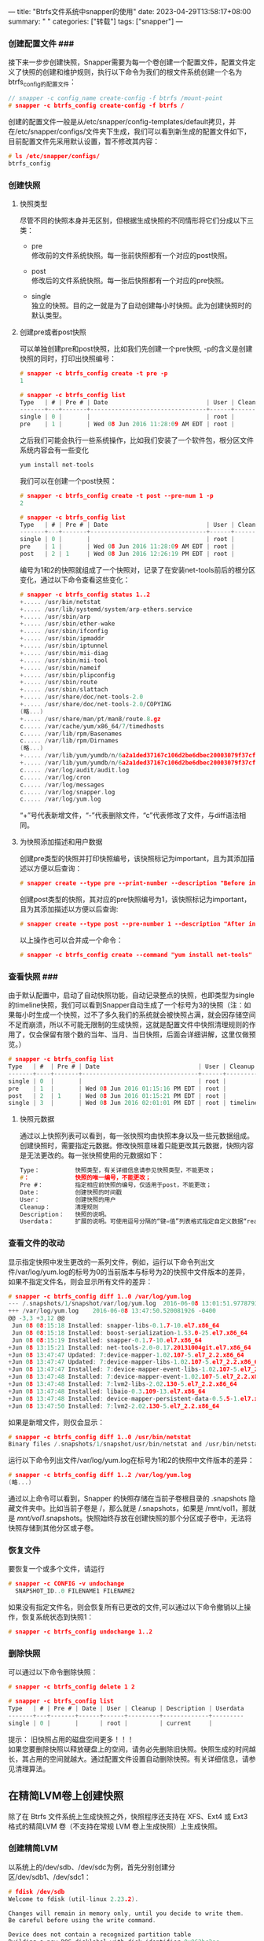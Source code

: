---
title: "Btrfs文件系统中snapper的使用"
date: 2023-04-29T13:58:17+08:00
summary: " "
categories: ["转载"]
tags: ["snapper"]
---

*** 创建配置文件 ###

接下来一步步创建快照，Snapper需要为每一个卷创建一个配置文件，配置文件定义了快照的创建和维护规则，执行以下命令为我们的根文件系统创建一个名为btrfs_config的配置文件：

#+begin_src c
// snapper -c config_name create-config -f btrfs /mount-point
# snapper -c btrfs_config create-config -f btrfs /
#+end_src

创建的配置文件一般是从/etc/snapper/config-templates/default拷贝，并在/etc/snapper/configs/文件夹下生成，我们可以看到新生成的配置文件如下，目前配置文件先采用默认设置，暂不修改其内容：

#+begin_src c
# ls /etc/snapper/configs/
btrfs_config
#+end_src
*** 创建快照

**** 快照类型

尽管不同的快照本身并无区别，但根据生成快照的不同情形将它们分成以下三类： 
- pre\\
  修改前的文件系统快照。每一张前快照都有一个对应的post快照。

- post\\
  修改后的文件系统快照。每一张后快照都有一个对应的pre快照。

- single\\
  独立的快照。目的之一就是为了自动创建每小时快照。此为创建快照时的默认类型。
**** 创建pre或者post快照

可以单独创建pre和post快照，比如我们先创建一个pre快照, -p的含义是创建快照的同时，打印出快照编号：

#+begin_src c
# snapper -c btrfs_config create -t pre -p
1

# snapper -c btrfs_config list
Type   | # | Pre # | Date                            | User | Cleanup  | Description | Userdata
-------+---+-------+---------------------------------+------+----------+-------------+---------
single | 0 |       |                                 | root |          | current     |
pre    | 1 |       | Wed 08 Jun 2016 11:28:09 AM EDT | root |          |             |

#+end_src

之后我们可能会执行一些系统操作，比如我们安装了一个软件包，根分区文件系统内容会有一些变化

#+begin_src c
yum install net-tools

#+end_src

我们可以在创建一个post快照：

#+begin_src c
# snapper -c btrfs_config create -t post --pre-num 1 -p
2

# snapper -c btrfs_config list
Type   | # | Pre # | Date                            | User | Cleanup  | Description | Userdata
-------+---+-------+---------------------------------+------+----------+-------------+---------
single | 0 |       |                                 | root |          | current     |
pre    | 1 |       | Wed 08 Jun 2016 11:28:09 AM EDT | root |          |             |
post   | 2 | 1     | Wed 08 Jun 2016 12:26:19 PM EDT | root |          |             |

#+end_src

编号为1和2的快照就组成了一个快照对，记录了在安装net-tools前后的根分区变化，通过以下命令查看这些变化：

#+begin_src c
# snapper -c btrfs_config status 1..2
+..... /usr/bin/netstat
+..... /usr/lib/systemd/system/arp-ethers.service
+..... /usr/sbin/arp
+..... /usr/sbin/ether-wake
+..... /usr/sbin/ifconfig
+..... /usr/sbin/ipmaddr
+..... /usr/sbin/iptunnel
+..... /usr/sbin/mii-diag
+..... /usr/sbin/mii-tool
+..... /usr/sbin/nameif
+..... /usr/sbin/plipconfig
+..... /usr/sbin/route
+..... /usr/sbin/slattach
+..... /usr/share/doc/net-tools-2.0
+..... /usr/share/doc/net-tools-2.0/COPYING
(略...)
+..... /usr/share/man/pt/man8/route.8.gz
c..... /var/cache/yum/x86_64/7/timedhosts
c..... /var/lib/rpm/Basenames
c..... /var/lib/rpm/Dirnames
(略...)
+..... /var/lib/yum/yumdb/n/6a2a1ded37167c106d2be6dbec20003079f37cf6-net-tools-2.0-0.17.20131004git.el7-x86_64/var_infra
+..... /var/lib/yum/yumdb/n/6a2a1ded37167c106d2be6dbec20003079f37cf6-net-tools-2.0-0.17.20131004git.el7-x86_64/var_uuid
c..... /var/log/audit/audit.log
c..... /var/log/cron
c..... /var/log/messages
c..... /var/log/snapper.log
c..... /var/log/yum.log

#+end_src

“+”号代表新增文件，“-”代表删除文件，“c”代表修改了文件，与diff语法相同。
**** 为快照添加描述和用户数据

创建pre类型的快照并打印快照编号，该快照标记为important，且为其添加描述以方便以后查询：

#+begin_src c
# snapper create --type pre --print-number --description "Before install net-tools"--userdata "important=yes"

#+end_src

创建post类型的快照，其对应的pre快照编号为1，该快照标记为important，且为其添加描述以方便以后查询:

#+begin_src c
# snapper create --type post --pre-number 1 --description "After install net-tools" --userdata "important=yes"

#+end_src

以上操作也可以合并成一个命令：

#+begin_src c
# snapper -c btrfs_config create --command "yum install net-tools"
#+end_src
*** 查看快照 ###

由于默认配置中，启动了自动快照功能，自动记录整点的快照，也即类型为single的timeline快照，我们可以看到Snapper自动生成了一个标号为3的快照（注：如果每小时生成一个快照，过不了多久我们的系统就会被快照占满，就会因存储空间不足而崩溃，所以不可能无限制的生成快照，这就是配置文件中快照清理规则的作用了，仅会保留有限个数的当年、当月、当日快照，后面会详细讲解，这里仅做预览。）

#+begin_src c
# snapper -c btrfs_config list
Type   | #  | Pre # | Date                            | User | Cleanup  | Description | Userdata
-------+----+-------+---------------------------------+------+----------+-------------+---------
single | 0  |       |                                 | root |          | current     |
pre    | 1  |       | Wed 08 Jun 2016 01:15:16 PM EDT | root |          |             |
post   | 2  | 1     | Wed 08 Jun 2016 01:15:21 PM EDT | root |          |             |
single | 3  |       | Wed 08 Jun 2016 02:01:01 PM EDT | root | timeline | timeline    |
#+end_src
**** 快照元数据

通过以上快照列表可以看到，每一张快照均由快照本身以及一些元数据组成。创建快照时，需要指定元数据。修改快照意味着只能更改其元数据，快照内容是无法更改的。每一张快照使用的元数据如下：

#+begin_src c
Type：          快照类型，有关详细信息请参见快照类型，不能更改；
#：             快照的唯一编号，不能更改；
Pre #：         指定相应前快照的编号，仅适用于post，不能更改；
Date：          创建快照的时间戳
User：          创建快照的用户
Cleanup：       清理规则
Description：   快照的说明。
Userdata：      扩展的说明。可使用逗号分隔的“键=值”列表格式指定自定义数据“reason=testing, project=foo”，此字段也可用于将快照标记为重要 (important=yes) 以及列出创建快照的用户 (user=tux)。
#+end_src
*** 查看文件的改动

显示指定快照中发生更改的一系列文件，例如，运行以下命令列出文件/var/log/yum.log的标号为0的当前版本与标号为2的快照中文件版本的差异，如果不指定文件名，则会显示所有文件的差异：

#+begin_src c
# snapper -c btrfs_config diff 1..0 /var/log/yum.log
--- /.snapshots/1/snapshot/var/log/yum.log  2016-06-08 13:01:51.977879395 -0400
+++ /var/log/yum.log    2016-06-08 13:47:50.520081926 -0400
@@ -3,3 +3,12 @@
 Jun 08 08:15:18 Installed: snapper-libs-0.1.7-10.el7.x86_64
 Jun 08 08:15:18 Installed: boost-serialization-1.53.0-25.el7.x86_64
 Jun 08 08:15:19 Installed: snapper-0.1.7-10.el7.x86_64
+Jun 08 13:15:21 Installed: net-tools-2.0-0.17.20131004git.el7.x86_64
+Jun 08 13:47:47 Updated: 7:device-mapper-1.02.107-5.el7_2.2.x86_64
+Jun 08 13:47:47 Updated: 7:device-mapper-libs-1.02.107-5.el7_2.2.x86_64
+Jun 08 13:47:47 Installed: 7:device-mapper-event-libs-1.02.107-5.el7_2.2.x86_64
+Jun 08 13:47:48 Installed: 7:device-mapper-event-1.02.107-5.el7_2.2.x86_64
+Jun 08 13:47:48 Installed: 7:lvm2-libs-2.02.130-5.el7_2.2.x86_64
+Jun 08 13:47:48 Installed: libaio-0.3.109-13.el7.x86_64
+Jun 08 13:47:48 Installed: device-mapper-persistent-data-0.5.5-1.el7.x86_64
+Jun 08 13:47:50 Installed: 7:lvm2-2.02.130-5.el7_2.2.x86_64

#+end_src

如果是新增文件，则仅会显示：

#+begin_src c
# snapper -c btrfs_config diff 1..0 /usr/bin/netstat
Binary files /.snapshots/1/snapshot/usr/bin/netstat and /usr/bin/netstat differ

#+end_src

运行以下命令列出文件/var/log/yum.log在标号为1和2的快照中文件版本的差异：

#+begin_src c
# snapper -c btrfs_config diff 1..2 /var/log/yum.log
(略...)

#+end_src

通过以上命令可以看到，Snapper 的快照存储在当前子卷根目录的 .snapshots 隐藏文件夹中。比如当前子卷是 /，那么就是 /.snapshots，如果是 /mnt/vol1，那就是 /mnt/vol1/.snapshots。快照始终存放在创建快照的那个分区或子卷中，无法将快照存储到其他分区或子卷。

*** 恢复文件

要恢复一个或多个文件，请运行

#+begin_src c
# snapper -c CONFIG -v undochange
  SNAPSHOT_ID..0 FILENAME1 FILENAME2

#+end_src

如果没有指定文件名，则会恢复所有已更改的文件,可以通过以下命令撤销以上操作，恢复系统状态到快照1：

#+begin_src c
# snapper -c btrfs_config undochange 1..2

#+end_src

*** 删除快照

可以通过以下命令删除快照：

#+begin_src c
# snapper -c btrfs_config delete 1 2

# snapper -c btrfs_config list
Type   | # | Pre # | Date | User | Cleanup | Description | Userdata
-------+---+-------+------+------+---------+-------------+---------
single | 0 |       |      | root |         | current     |

#+end_src

提示： 旧快照占用的磁盘空间更多！！！\\
如果您要删除快照以释放硬盘上的空间，请务必先删除旧快照。快照生成的时间越长，其占用的空间就越大。通过配置文件设置自动删除快照。有关详细信息，请参见清理算法。
** 在精简LVM卷上创建快照

除了在 Btrfs 文件系统上生成快照之外，快照程序还支持在 XFS、Ext4 或 Ext3 格式的精简LVM 卷（不支持在常规 LVM 卷上生成快照）上生成快照。

*** 创建精简LVM

以系统上的/dev/sdb、/dev/sdc为例，首先分别创建分区/dev/sdb1、/dev/sdc1：

#+begin_src c
# fdisk /dev/sdb
Welcome to fdisk (util-linux 2.23.2).

Changes will remain in memory only, until you decide to write them.
Be careful before using the write command.

Device does not contain a recognized partition table
Building a new DOS disklabel with disk identifier 0x962bc2ec.

Command (m for help): n
Partition type:
   p   primary (0 primary, 0 extended, 4 free)
   e   extended
Select (default p):
Using default response p
Partition number (1-4, default 1):
First sector (2048-10485759, default 2048):
Using default value 2048
Last sector, +sectors or +size{K,M,G} (2048-10485759, default 10485759):
Using default value 10485759
Partition 1 of type Linux and of size 5 GiB is set

Command (m for help): w
The partition table has been altered!

Calling ioctl() to re-read partition table.
Syncing disks.

#+end_src

查看创建好的分区如下：

#+begin_src c
# lsblk
NAME   MAJ:MIN RM  SIZE RO TYPE MOUNTPOINT
fd0      2:0    1    4K  0 disk
sda      8:0    0   30G  0 disk
+-sda1   8:1    0  500M  0 part /boot
+-sda2   8:2    0    2G  0 part [SWAP]
+-sda3   8:3    0 27.5G  0 part /home
sdb      8:16   0    5G  0 disk
+-sdb1   8:17   0    5G  0 part
sdc      8:32   0    5G  0 disk
+-sdc1   8:33   0    5G  0 part
sr0     11:0    1 1024M  0 rom

#+end_src

创建PV：

#+begin_src c
# pvcreate /dev/sdb1
  Physical volume "/dev/sdb1" successfully created

# pvcreate /dev/sdc1
  Physical volume "/dev/sdc1" successfully created

#+end_src

创建VG：

#+begin_src c
# vgcreate vg_thin /dev/sdb1 /dev/sdc1
  Volume group "vg_thin" successfully created

#+end_src

创建精简池：

#+begin_src c
# lvcreate -L 5G --thinpool thin_pool vg_thin
  Logical volume "thin_pool" created.

#+end_src

查看精简LVM，可以看到Allocated pool data为0，说明thin_pool尚未实际占用磁盘空间：

#+begin_src c
# lvdisplay /dev/vg_thin/thin_pool
  --- Logical volume ---
  LV Name                thin_pool
  VG Name                vg_thin
  LV UUID                3811nd-ltYk-XWqO-mxog-Gq82-38do-BywBfY
  LV Write Access        read/write
  LV Creation host, time localhost.localdomain, 2016-06-08 14:05:58 -0400
  LV Pool metadata       thin_pool_tmeta
  LV Pool data           thin_pool_tdata
  LV Status              available
  # open                 0
  LV Size                5.00 GiB
  Allocated pool data    0.00%
  Allocated metadata     0.68%
  Current LE             1280
  Segments               1
  Allocation             inherit
  Read ahead sectors     auto
  - currently set to     8192
  Block device           253:2

#+end_src

创建精简卷thin_vol1、thin_vol2、thin_vol3，忽略警告，可以看到三个2G的精简卷相加已经大于5G的精简池thin_pool大小，但是创建仍然成功了，至于为什么可以超额分配，请参考[[http://forum.centos.org/topic/286/自动精简配置-thin-provisioning-介绍][自动精简配置（Thin provisioning ）介绍]]

#+begin_src c
# lvcreate -V 2G --thin -n thin_vol1 vg_thin/thin_pool
  Logical volume "thin_vol1" created.

# lvcreate -V 2G --thin -n thin_vol2 vg_thin/thin_pool
  Logical volume "thin_vol2" created.

# lvcreate -V 2G --thin -n thin_vol3 vg_thin/thin_pool
6 GiB)!
  For thin pool auto extension activation/thin_pool_autoextend_threshold should be below 100.
  Logical volume "thin_vol3" created.

#+end_src

创建文件系统：

#+begin_src c
# mkfs.ext4 /dev/vg_thin/thin_vol1

#+end_src

挂载文件系统：

#+begin_src c
# mkdir /mnt/vol1
# mount /dev/vg_thin/thin_vol1 /mnt/vol1

#+end_src

*** 创建快照配置文件

为了在精简 LVM 卷上使用快照程序，首先为其创建快照配置文件。在 LVM 上要使用 –fstype=lvm(filesystem) 指定文件系统。文件系统的有效值为 ext3、etx4 或 xfs。如下：

#+begin_src c
# snapper -c lvm_config create-config -f "lvm(ext4)" /mnt/vol1/

# ls /etc/snapper/configs/
btrfs_config  lvm_config

# snapper -c lvm_config list
Type   | # | Pre # | Date | User | Cleanup | Description | Userdata
-------+---+-------+------+------+---------+-------------+---------
single | 0 |       |      | root |         | current     |

#+end_src

*** 创建一组pre/post快照对

#+begin_src c
# snapper -c lvm_config create --command "echo Hello > /mnt/vol1/hello_file"

# snapper -c lvm_config list
Type   | # | Pre # | Date                            | User | Cleanup | Description | Userdata
-------+---+-------+---------------------------------+------+---------+-------------+---------
single | 0 |       |                                 | root |         | current     |
pre    | 1 |       | Wed 08 Jun 2016 02:41:07 PM EDT | root |         |             |
post   | 2 | 1     | Wed 08 Jun 2016 02:41:07 PM EDT | root |         |             |

#+end_src

*** 查看快照1和2之间的变化

#+begin_src c
# snapper -c lvm_config diff 1..2
--- /mnt/vol1/.snapshots/1/snapshot/hello_file  1969-12-31 19:00:00.000000000 -0500
+++ /mnt/vol1/.snapshots/2/snapshot/hello_file  2016-06-08 14:41:07.860147086 -0400
@@ -0,0 +1 @@
+Hello

#+end_src

*** 以普通用户身份使用快照

默认情况下，快照程序只能由 root 用户使用。但在特定情况下，某些组或用户也需要创建快照或通过还原至快照来撤销更改：

为 ALLOW_USERS 和（或）ALLOW_GROUPS 设置值，分别为用户和（或）组授予权限。多个条目需要使用空格 分隔。例如，要为用户 thin_user 和 thin_group 授予权限，可运行：

#+begin_src c
# snapper -c web_data set-config "ALLOW_USERS=thin_user" "ALLOW_GROUPS=thin_group"

#+end_src

也可以通过直接修改配置文件实现，此时，指定的用户和（或）组便可以使用指定的快照程序配置。您可以使用 list 命令对其进行测试，例如：

#+begin_src c
# thin_user:~ > snapper -c lvm_config list

#+end_src

基本操作的讲解到此结束，下面讲一下一些高级配置：

** 自定义设置

以上我们都是采用Snapper自带的默认设置/etc/snapper/config-templates/default创建配置文件，该默认配置文件经过了多方面的考虑，适合多数使用情况。用户也可以根据自己的需要对如何创建自动快照以及如何保留快照进行自定义配置。

每个配置都包含一系列选项，这些选项可以通过命令行进行修改:

#+begin_src c
# snapper -c btrfs_config set-config "TIMELINE_CREATE=yes"

#+end_src

- FSTYPE 
  分区的文件系统类型：btrfs、lvm(ext3)、lvm(ext4)、lvm(xfs)，快照类型不可更改。

- SUBVOLUME 
  分区或子卷生成快照的安装点。不可更改。

- BACKGROUND_COMPARISON 
  定义在创建前后快照后是否要在后台对他们进行比较。默认值为 “yes”。


*** 禁用/启用timeline快照

时间线快照默认会启用，可以直接修改配置文件里的TIMELINE_CREATE为yes/no，也可以通过以下命令启停： 
\- 启用

#+begin_src c
    # snapper -c btrfs_config set-config "TIMELINE_CREATE=yes"

#+end_src

- 禁用

  #+begin_src c
  # snapper -c btrfs_config set-config "TIMELINE_CREATE=no"

  #+end_src


*** 控制快照存档间隔(清理规则)

快照会占用磁盘空间。为了防止磁盘空间不足进而导致系统中断，旧的快照会自动删除:

*** 空快照的处理

EMPTY_PRE_POST_CLEANUP 
如果设置为 yes，系统会删除前后快照相同的快照对。默认值为 “yes”。

EMPTY_PRE_POST_MIN_AGE 
定义前后快照相同的快照对在自动删除之前必须保留的最短时限（以秒为单位）。默认值为 “1800”。

** 管理现有配置

snapper 有多个子命令可用于管理现有的配置。您可以列出、显示这些配置，也可以对它们进行删除和修改：

*** 列出配置

使用以下命令显示所有现有的配置：

#+begin_src c
# snapper list-configs
Config       | Subvolume
-------------+----------
btrfs_config | /
lvm_config   | /mnt/vol1

#+end_src

*** 查看配置

使用 snapper -c CONFIG get-config 子命令可以显示指定的配置。CONFIG 应替换为执行 snapper list-configs 命令后所显示的某个配置名称。请参见配置数据以了解有关配置选项的更多信息。

**** 删除配置

使用以下命令可以删除配置。CONFIG 应替换为执行 snapper list-configs 命令后所显示的某个配置名称:

#+begin_src c
# snapper -c CONFIG delete-config

#+end_src

*** 修改配置

使用以下命令可以修改指定配置中的选项。CONFIG 应替换为执行 snapper list-configs 命令后所显示的某个配置名称。OPTION 和 VALUE 的可能值可参见配置数据：

#+begin_src c
# snapper -c CONFIG set-config OPTION=VALUE

#+end_src

** 关于数据一致性

在创建快照时并没有能确保数据一致性的机制。如果在创建快照的同时写入某个文件（例如数据库），将导致文件损坏或写入不完整。恢复此类文件会产生问题。而且，有些系统文件（例如/etc/mtab）甚至永远都无法恢复。因此==强烈建议==您要始终仔细查看已更改文件及其差异的列表。只恢复您要还原的操作真正包含的文件。

** 修改快照元数据

用户可以使用快照程序修改说明、清理算法以及快照的用户数据，其他元数据均无法更改。

使用snapper list 查看所有快照及其编号

#+begin_src c
# snapper -c btrfs_config list

#+end_src

修改 btrfs_cconfig 配置的第 10 张快照的元数据，将清理算法设置为 timeline：

#+begin_src c
# snapper -c btrfs_config modify --cleanup-algorithm "timeline" 10

#+end_src

修改名为 btrfs_cconfig 配置的第 12 张快照的元数据，设置新的说明，并取消设置清理算法：

#+begin_src c
# snapper --config btrfs_config modify --description "daily backup" -cleanup-algorithm "timeline" 120

#+end_src

** 设置过滤规则

一些文件主要用来保存系统信息，例如/etc/mtab，这类文件不希望被快照操作影响到，Snapper允许通过/etc/snapper/filters/\*.txt 指定过滤项，并在快照操作中忽略指定文件或文件夹的变化。 
例如我们的btrfs中我们不希望快照跟踪/var、/tmp等，可以添加到filters，这样在以后创建的快照中就看到不到关于/var、/tmp的快照跟踪了。
